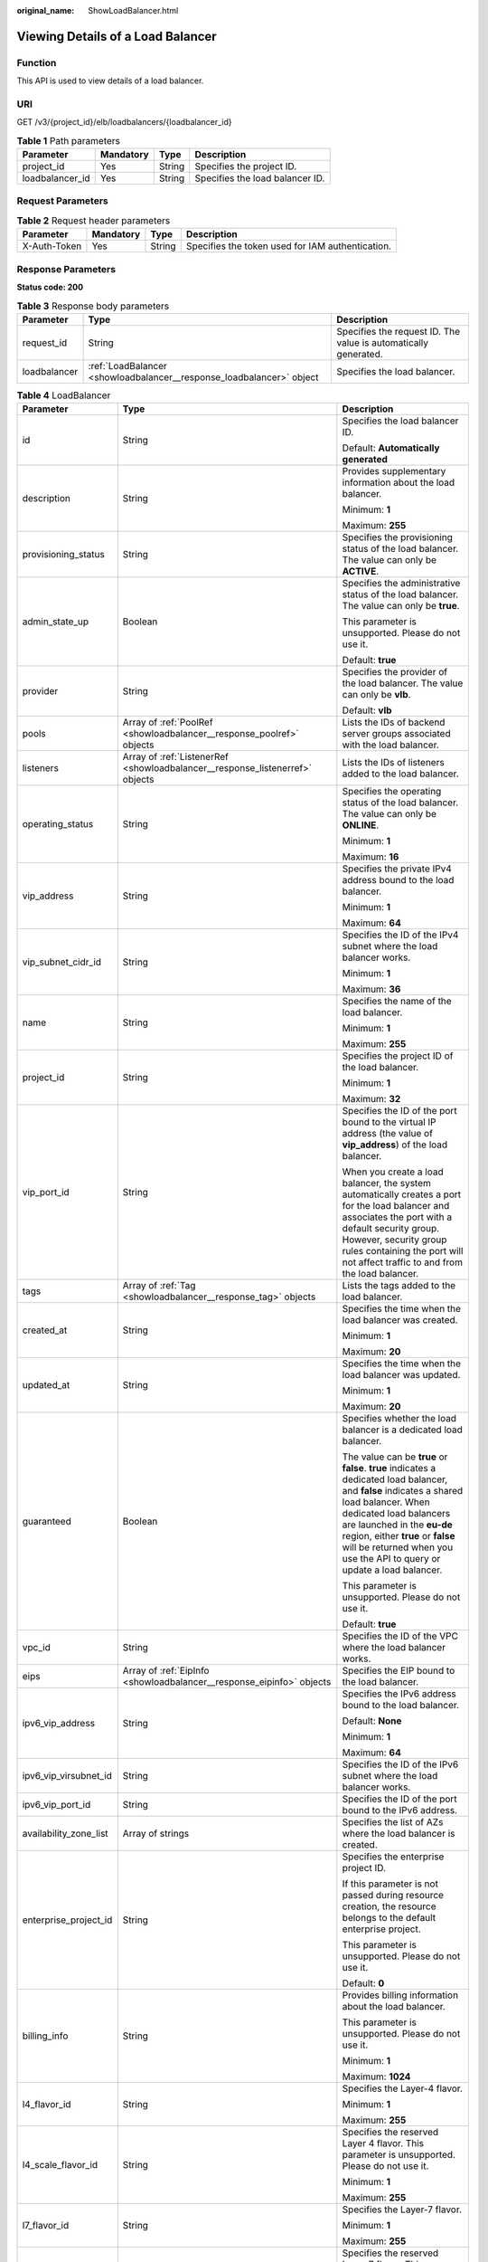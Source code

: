 :original_name: ShowLoadBalancer.html

.. _ShowLoadBalancer:

Viewing Details of a Load Balancer
==================================

Function
--------

This API is used to view details of a load balancer.

URI
---

GET /v3/{project_id}/elb/loadbalancers/{loadbalancer_id}

.. table:: **Table 1** Path parameters

   =============== ========= ====== ===============================
   Parameter       Mandatory Type   Description
   =============== ========= ====== ===============================
   project_id      Yes       String Specifies the project ID.
   loadbalancer_id Yes       String Specifies the load balancer ID.
   =============== ========= ====== ===============================

Request Parameters
------------------

.. table:: **Table 2** Request header parameters

   +--------------+-----------+--------+--------------------------------------------------+
   | Parameter    | Mandatory | Type   | Description                                      |
   +==============+===========+========+==================================================+
   | X-Auth-Token | Yes       | String | Specifies the token used for IAM authentication. |
   +--------------+-----------+--------+--------------------------------------------------+

Response Parameters
-------------------

**Status code: 200**

.. table:: **Table 3** Response body parameters

   +--------------+----------------------------------------------------------------------+-----------------------------------------------------------------+
   | Parameter    | Type                                                                 | Description                                                     |
   +==============+======================================================================+=================================================================+
   | request_id   | String                                                               | Specifies the request ID. The value is automatically generated. |
   +--------------+----------------------------------------------------------------------+-----------------------------------------------------------------+
   | loadbalancer | :ref:`LoadBalancer <showloadbalancer__response_loadbalancer>` object | Specifies the load balancer.                                    |
   +--------------+----------------------------------------------------------------------+-----------------------------------------------------------------+

.. _showloadbalancer__response_loadbalancer:

.. table:: **Table 4** LoadBalancer

   +------------------------+--------------------------------------------------------------------------------+------------------------------------------------------------------------------------------------------------------------------------------------------------------------------------------------------------------------------------------------------------------------------------------------------------------+
   | Parameter              | Type                                                                           | Description                                                                                                                                                                                                                                                                                                      |
   +========================+================================================================================+==================================================================================================================================================================================================================================================================================================================+
   | id                     | String                                                                         | Specifies the load balancer ID.                                                                                                                                                                                                                                                                                  |
   |                        |                                                                                |                                                                                                                                                                                                                                                                                                                  |
   |                        |                                                                                | Default: **Automatically generated**                                                                                                                                                                                                                                                                             |
   +------------------------+--------------------------------------------------------------------------------+------------------------------------------------------------------------------------------------------------------------------------------------------------------------------------------------------------------------------------------------------------------------------------------------------------------+
   | description            | String                                                                         | Provides supplementary information about the load balancer.                                                                                                                                                                                                                                                      |
   |                        |                                                                                |                                                                                                                                                                                                                                                                                                                  |
   |                        |                                                                                | Minimum: **1**                                                                                                                                                                                                                                                                                                   |
   |                        |                                                                                |                                                                                                                                                                                                                                                                                                                  |
   |                        |                                                                                | Maximum: **255**                                                                                                                                                                                                                                                                                                 |
   +------------------------+--------------------------------------------------------------------------------+------------------------------------------------------------------------------------------------------------------------------------------------------------------------------------------------------------------------------------------------------------------------------------------------------------------+
   | provisioning_status    | String                                                                         | Specifies the provisioning status of the load balancer. The value can only be **ACTIVE**.                                                                                                                                                                                                                        |
   +------------------------+--------------------------------------------------------------------------------+------------------------------------------------------------------------------------------------------------------------------------------------------------------------------------------------------------------------------------------------------------------------------------------------------------------+
   | admin_state_up         | Boolean                                                                        | Specifies the administrative status of the load balancer. The value can only be **true**.                                                                                                                                                                                                                        |
   |                        |                                                                                |                                                                                                                                                                                                                                                                                                                  |
   |                        |                                                                                | This parameter is unsupported. Please do not use it.                                                                                                                                                                                                                                                             |
   |                        |                                                                                |                                                                                                                                                                                                                                                                                                                  |
   |                        |                                                                                | Default: **true**                                                                                                                                                                                                                                                                                                |
   +------------------------+--------------------------------------------------------------------------------+------------------------------------------------------------------------------------------------------------------------------------------------------------------------------------------------------------------------------------------------------------------------------------------------------------------+
   | provider               | String                                                                         | Specifies the provider of the load balancer. The value can only be **vlb**.                                                                                                                                                                                                                                      |
   |                        |                                                                                |                                                                                                                                                                                                                                                                                                                  |
   |                        |                                                                                | Default: **vlb**                                                                                                                                                                                                                                                                                                 |
   +------------------------+--------------------------------------------------------------------------------+------------------------------------------------------------------------------------------------------------------------------------------------------------------------------------------------------------------------------------------------------------------------------------------------------------------+
   | pools                  | Array of :ref:`PoolRef <showloadbalancer__response_poolref>` objects           | Lists the IDs of backend server groups associated with the load balancer.                                                                                                                                                                                                                                        |
   +------------------------+--------------------------------------------------------------------------------+------------------------------------------------------------------------------------------------------------------------------------------------------------------------------------------------------------------------------------------------------------------------------------------------------------------+
   | listeners              | Array of :ref:`ListenerRef <showloadbalancer__response_listenerref>` objects   | Lists the IDs of listeners added to the load balancer.                                                                                                                                                                                                                                                           |
   +------------------------+--------------------------------------------------------------------------------+------------------------------------------------------------------------------------------------------------------------------------------------------------------------------------------------------------------------------------------------------------------------------------------------------------------+
   | operating_status       | String                                                                         | Specifies the operating status of the load balancer. The value can only be **ONLINE**.                                                                                                                                                                                                                           |
   |                        |                                                                                |                                                                                                                                                                                                                                                                                                                  |
   |                        |                                                                                | Minimum: **1**                                                                                                                                                                                                                                                                                                   |
   |                        |                                                                                |                                                                                                                                                                                                                                                                                                                  |
   |                        |                                                                                | Maximum: **16**                                                                                                                                                                                                                                                                                                  |
   +------------------------+--------------------------------------------------------------------------------+------------------------------------------------------------------------------------------------------------------------------------------------------------------------------------------------------------------------------------------------------------------------------------------------------------------+
   | vip_address            | String                                                                         | Specifies the private IPv4 address bound to the load balancer.                                                                                                                                                                                                                                                   |
   |                        |                                                                                |                                                                                                                                                                                                                                                                                                                  |
   |                        |                                                                                | Minimum: **1**                                                                                                                                                                                                                                                                                                   |
   |                        |                                                                                |                                                                                                                                                                                                                                                                                                                  |
   |                        |                                                                                | Maximum: **64**                                                                                                                                                                                                                                                                                                  |
   +------------------------+--------------------------------------------------------------------------------+------------------------------------------------------------------------------------------------------------------------------------------------------------------------------------------------------------------------------------------------------------------------------------------------------------------+
   | vip_subnet_cidr_id     | String                                                                         | Specifies the ID of the IPv4 subnet where the load balancer works.                                                                                                                                                                                                                                               |
   |                        |                                                                                |                                                                                                                                                                                                                                                                                                                  |
   |                        |                                                                                | Minimum: **1**                                                                                                                                                                                                                                                                                                   |
   |                        |                                                                                |                                                                                                                                                                                                                                                                                                                  |
   |                        |                                                                                | Maximum: **36**                                                                                                                                                                                                                                                                                                  |
   +------------------------+--------------------------------------------------------------------------------+------------------------------------------------------------------------------------------------------------------------------------------------------------------------------------------------------------------------------------------------------------------------------------------------------------------+
   | name                   | String                                                                         | Specifies the name of the load balancer.                                                                                                                                                                                                                                                                         |
   |                        |                                                                                |                                                                                                                                                                                                                                                                                                                  |
   |                        |                                                                                | Minimum: **1**                                                                                                                                                                                                                                                                                                   |
   |                        |                                                                                |                                                                                                                                                                                                                                                                                                                  |
   |                        |                                                                                | Maximum: **255**                                                                                                                                                                                                                                                                                                 |
   +------------------------+--------------------------------------------------------------------------------+------------------------------------------------------------------------------------------------------------------------------------------------------------------------------------------------------------------------------------------------------------------------------------------------------------------+
   | project_id             | String                                                                         | Specifies the project ID of the load balancer.                                                                                                                                                                                                                                                                   |
   |                        |                                                                                |                                                                                                                                                                                                                                                                                                                  |
   |                        |                                                                                | Minimum: **1**                                                                                                                                                                                                                                                                                                   |
   |                        |                                                                                |                                                                                                                                                                                                                                                                                                                  |
   |                        |                                                                                | Maximum: **32**                                                                                                                                                                                                                                                                                                  |
   +------------------------+--------------------------------------------------------------------------------+------------------------------------------------------------------------------------------------------------------------------------------------------------------------------------------------------------------------------------------------------------------------------------------------------------------+
   | vip_port_id            | String                                                                         | Specifies the ID of the port bound to the virtual IP address (the value of **vip_address**) of the load balancer.                                                                                                                                                                                                |
   |                        |                                                                                |                                                                                                                                                                                                                                                                                                                  |
   |                        |                                                                                | When you create a load balancer, the system automatically creates a port for the load balancer and associates the port with a default security group. However, security group rules containing the port will not affect traffic to and from the load balancer.                                                   |
   +------------------------+--------------------------------------------------------------------------------+------------------------------------------------------------------------------------------------------------------------------------------------------------------------------------------------------------------------------------------------------------------------------------------------------------------+
   | tags                   | Array of :ref:`Tag <showloadbalancer__response_tag>` objects                   | Lists the tags added to the load balancer.                                                                                                                                                                                                                                                                       |
   +------------------------+--------------------------------------------------------------------------------+------------------------------------------------------------------------------------------------------------------------------------------------------------------------------------------------------------------------------------------------------------------------------------------------------------------+
   | created_at             | String                                                                         | Specifies the time when the load balancer was created.                                                                                                                                                                                                                                                           |
   |                        |                                                                                |                                                                                                                                                                                                                                                                                                                  |
   |                        |                                                                                | Minimum: **1**                                                                                                                                                                                                                                                                                                   |
   |                        |                                                                                |                                                                                                                                                                                                                                                                                                                  |
   |                        |                                                                                | Maximum: **20**                                                                                                                                                                                                                                                                                                  |
   +------------------------+--------------------------------------------------------------------------------+------------------------------------------------------------------------------------------------------------------------------------------------------------------------------------------------------------------------------------------------------------------------------------------------------------------+
   | updated_at             | String                                                                         | Specifies the time when the load balancer was updated.                                                                                                                                                                                                                                                           |
   |                        |                                                                                |                                                                                                                                                                                                                                                                                                                  |
   |                        |                                                                                | Minimum: **1**                                                                                                                                                                                                                                                                                                   |
   |                        |                                                                                |                                                                                                                                                                                                                                                                                                                  |
   |                        |                                                                                | Maximum: **20**                                                                                                                                                                                                                                                                                                  |
   +------------------------+--------------------------------------------------------------------------------+------------------------------------------------------------------------------------------------------------------------------------------------------------------------------------------------------------------------------------------------------------------------------------------------------------------+
   | guaranteed             | Boolean                                                                        | Specifies whether the load balancer is a dedicated load balancer.                                                                                                                                                                                                                                                |
   |                        |                                                                                |                                                                                                                                                                                                                                                                                                                  |
   |                        |                                                                                | The value can be **true** or **false**. **true** indicates a dedicated load balancer, and **false** indicates a shared load balancer. When dedicated load balancers are launched in the **eu-de** region, either **true** or **false** will be returned when you use the API to query or update a load balancer. |
   |                        |                                                                                |                                                                                                                                                                                                                                                                                                                  |
   |                        |                                                                                | This parameter is unsupported. Please do not use it.                                                                                                                                                                                                                                                             |
   |                        |                                                                                |                                                                                                                                                                                                                                                                                                                  |
   |                        |                                                                                | Default: **true**                                                                                                                                                                                                                                                                                                |
   +------------------------+--------------------------------------------------------------------------------+------------------------------------------------------------------------------------------------------------------------------------------------------------------------------------------------------------------------------------------------------------------------------------------------------------------+
   | vpc_id                 | String                                                                         | Specifies the ID of the VPC where the load balancer works.                                                                                                                                                                                                                                                       |
   +------------------------+--------------------------------------------------------------------------------+------------------------------------------------------------------------------------------------------------------------------------------------------------------------------------------------------------------------------------------------------------------------------------------------------------------+
   | eips                   | Array of :ref:`EipInfo <showloadbalancer__response_eipinfo>` objects           | Specifies the EIP bound to the load balancer.                                                                                                                                                                                                                                                                    |
   +------------------------+--------------------------------------------------------------------------------+------------------------------------------------------------------------------------------------------------------------------------------------------------------------------------------------------------------------------------------------------------------------------------------------------------------+
   | ipv6_vip_address       | String                                                                         | Specifies the IPv6 address bound to the load balancer.                                                                                                                                                                                                                                                           |
   |                        |                                                                                |                                                                                                                                                                                                                                                                                                                  |
   |                        |                                                                                | Default: **None**                                                                                                                                                                                                                                                                                                |
   |                        |                                                                                |                                                                                                                                                                                                                                                                                                                  |
   |                        |                                                                                | Minimum: **1**                                                                                                                                                                                                                                                                                                   |
   |                        |                                                                                |                                                                                                                                                                                                                                                                                                                  |
   |                        |                                                                                | Maximum: **64**                                                                                                                                                                                                                                                                                                  |
   +------------------------+--------------------------------------------------------------------------------+------------------------------------------------------------------------------------------------------------------------------------------------------------------------------------------------------------------------------------------------------------------------------------------------------------------+
   | ipv6_vip_virsubnet_id  | String                                                                         | Specifies the ID of the IPv6 subnet where the load balancer works.                                                                                                                                                                                                                                               |
   +------------------------+--------------------------------------------------------------------------------+------------------------------------------------------------------------------------------------------------------------------------------------------------------------------------------------------------------------------------------------------------------------------------------------------------------+
   | ipv6_vip_port_id       | String                                                                         | Specifies the ID of the port bound to the IPv6 address.                                                                                                                                                                                                                                                          |
   +------------------------+--------------------------------------------------------------------------------+------------------------------------------------------------------------------------------------------------------------------------------------------------------------------------------------------------------------------------------------------------------------------------------------------------------+
   | availability_zone_list | Array of strings                                                               | Specifies the list of AZs where the load balancer is created.                                                                                                                                                                                                                                                    |
   +------------------------+--------------------------------------------------------------------------------+------------------------------------------------------------------------------------------------------------------------------------------------------------------------------------------------------------------------------------------------------------------------------------------------------------------+
   | enterprise_project_id  | String                                                                         | Specifies the enterprise project ID.                                                                                                                                                                                                                                                                             |
   |                        |                                                                                |                                                                                                                                                                                                                                                                                                                  |
   |                        |                                                                                | If this parameter is not passed during resource creation, the resource belongs to the default enterprise project.                                                                                                                                                                                                |
   |                        |                                                                                |                                                                                                                                                                                                                                                                                                                  |
   |                        |                                                                                | This parameter is unsupported. Please do not use it.                                                                                                                                                                                                                                                             |
   |                        |                                                                                |                                                                                                                                                                                                                                                                                                                  |
   |                        |                                                                                | Default: **0**                                                                                                                                                                                                                                                                                                   |
   +------------------------+--------------------------------------------------------------------------------+------------------------------------------------------------------------------------------------------------------------------------------------------------------------------------------------------------------------------------------------------------------------------------------------------------------+
   | billing_info           | String                                                                         | Provides billing information about the load balancer.                                                                                                                                                                                                                                                            |
   |                        |                                                                                |                                                                                                                                                                                                                                                                                                                  |
   |                        |                                                                                | This parameter is unsupported. Please do not use it.                                                                                                                                                                                                                                                             |
   |                        |                                                                                |                                                                                                                                                                                                                                                                                                                  |
   |                        |                                                                                | Minimum: **1**                                                                                                                                                                                                                                                                                                   |
   |                        |                                                                                |                                                                                                                                                                                                                                                                                                                  |
   |                        |                                                                                | Maximum: **1024**                                                                                                                                                                                                                                                                                                |
   +------------------------+--------------------------------------------------------------------------------+------------------------------------------------------------------------------------------------------------------------------------------------------------------------------------------------------------------------------------------------------------------------------------------------------------------+
   | l4_flavor_id           | String                                                                         | Specifies the Layer-4 flavor.                                                                                                                                                                                                                                                                                    |
   |                        |                                                                                |                                                                                                                                                                                                                                                                                                                  |
   |                        |                                                                                | Minimum: **1**                                                                                                                                                                                                                                                                                                   |
   |                        |                                                                                |                                                                                                                                                                                                                                                                                                                  |
   |                        |                                                                                | Maximum: **255**                                                                                                                                                                                                                                                                                                 |
   +------------------------+--------------------------------------------------------------------------------+------------------------------------------------------------------------------------------------------------------------------------------------------------------------------------------------------------------------------------------------------------------------------------------------------------------+
   | l4_scale_flavor_id     | String                                                                         | Specifies the reserved Layer 4 flavor. This parameter is unsupported. Please do not use it.                                                                                                                                                                                                                      |
   |                        |                                                                                |                                                                                                                                                                                                                                                                                                                  |
   |                        |                                                                                | Minimum: **1**                                                                                                                                                                                                                                                                                                   |
   |                        |                                                                                |                                                                                                                                                                                                                                                                                                                  |
   |                        |                                                                                | Maximum: **255**                                                                                                                                                                                                                                                                                                 |
   +------------------------+--------------------------------------------------------------------------------+------------------------------------------------------------------------------------------------------------------------------------------------------------------------------------------------------------------------------------------------------------------------------------------------------------------+
   | l7_flavor_id           | String                                                                         | Specifies the Layer-7 flavor.                                                                                                                                                                                                                                                                                    |
   |                        |                                                                                |                                                                                                                                                                                                                                                                                                                  |
   |                        |                                                                                | Minimum: **1**                                                                                                                                                                                                                                                                                                   |
   |                        |                                                                                |                                                                                                                                                                                                                                                                                                                  |
   |                        |                                                                                | Maximum: **255**                                                                                                                                                                                                                                                                                                 |
   +------------------------+--------------------------------------------------------------------------------+------------------------------------------------------------------------------------------------------------------------------------------------------------------------------------------------------------------------------------------------------------------------------------------------------------------+
   | l7_scale_flavor_id     | String                                                                         | Specifies the reserved Layer 7 flavor. This parameter is unsupported. Please do not use it.                                                                                                                                                                                                                      |
   |                        |                                                                                |                                                                                                                                                                                                                                                                                                                  |
   |                        |                                                                                | Minimum: **1**                                                                                                                                                                                                                                                                                                   |
   |                        |                                                                                |                                                                                                                                                                                                                                                                                                                  |
   |                        |                                                                                | Maximum: **255**                                                                                                                                                                                                                                                                                                 |
   +------------------------+--------------------------------------------------------------------------------+------------------------------------------------------------------------------------------------------------------------------------------------------------------------------------------------------------------------------------------------------------------------------------------------------------------+
   | publicips              | Array of :ref:`PublicIpInfo <showloadbalancer__response_publicipinfo>` objects | Specifies the EIP bound to the load balancer.                                                                                                                                                                                                                                                                    |
   +------------------------+--------------------------------------------------------------------------------+------------------------------------------------------------------------------------------------------------------------------------------------------------------------------------------------------------------------------------------------------------------------------------------------------------------+
   | elb_virsubnet_ids      | Array of strings                                                               | Specifies the ID of the subnet on the downstream plane. The ports used by the load balancer dynamically occupy IP addresses in the subnet.                                                                                                                                                                       |
   +------------------------+--------------------------------------------------------------------------------+------------------------------------------------------------------------------------------------------------------------------------------------------------------------------------------------------------------------------------------------------------------------------------------------------------------+
   | elb_virsubnet_type     | String                                                                         | Specifies the type of the subnet on the downstream plane.                                                                                                                                                                                                                                                        |
   |                        |                                                                                |                                                                                                                                                                                                                                                                                                                  |
   |                        |                                                                                | -  **ipv4**: IPv4 subnets                                                                                                                                                                                                                                                                                        |
   |                        |                                                                                | -  **dualstack**: subnets that support IPv4/IPv6 dual stack                                                                                                                                                                                                                                                      |
   +------------------------+--------------------------------------------------------------------------------+------------------------------------------------------------------------------------------------------------------------------------------------------------------------------------------------------------------------------------------------------------------------------------------------------------------+
   | ip_target_enable       | Boolean                                                                        | Specifies whether to enable cross-VPC backend.                                                                                                                                                                                                                                                                   |
   |                        |                                                                                |                                                                                                                                                                                                                                                                                                                  |
   |                        |                                                                                | Default: **false**                                                                                                                                                                                                                                                                                               |
   +------------------------+--------------------------------------------------------------------------------+------------------------------------------------------------------------------------------------------------------------------------------------------------------------------------------------------------------------------------------------------------------------------------------------------------------+
   | frozen_scene           | String                                                                         | Specifies the scenario where the load balancer is frozen. Use commas to separate multiple scenarios.                                                                                                                                                                                                             |
   |                        |                                                                                |                                                                                                                                                                                                                                                                                                                  |
   |                        |                                                                                | If the value is **ARREAR**, the load balancer is frozen because your account is in arrears.                                                                                                                                                                                                                      |
   +------------------------+--------------------------------------------------------------------------------+------------------------------------------------------------------------------------------------------------------------------------------------------------------------------------------------------------------------------------------------------------------------------------------------------------------+
   | ipv6_bandwidth         | :ref:`BandwidthRef <showloadbalancer__response_bandwidthref>` object           | Specifies the ID of the bandwidth. This parameter is available only when you create or update a load balancer that has an IPv6 address bound.                                                                                                                                                                    |
   |                        |                                                                                |                                                                                                                                                                                                                                                                                                                  |
   |                        |                                                                                | If you use a new IPv6 address and specify a shared bandwidth, the IPv6 address will be added to the shared bandwidth.                                                                                                                                                                                            |
   +------------------------+--------------------------------------------------------------------------------+------------------------------------------------------------------------------------------------------------------------------------------------------------------------------------------------------------------------------------------------------------------------------------------------------------------+

.. _showloadbalancer__response_poolref:

.. table:: **Table 5** PoolRef

   ========= ====== =============================================
   Parameter Type   Description
   ========= ====== =============================================
   id        String Specifies the ID of the backend server group.
   ========= ====== =============================================

.. _showloadbalancer__response_listenerref:

.. table:: **Table 6** ListenerRef

   ========= ====== ==========================
   Parameter Type   Description
   ========= ====== ==========================
   id        String Specifies the listener ID.
   ========= ====== ==========================

.. _showloadbalancer__response_tag:

.. table:: **Table 7** Tag

   ========= ====== ========================
   Parameter Type   Description
   ========= ====== ========================
   key       String Specifies the tag key.
   value     String Specifies the tag value.
   ========= ====== ========================

.. _showloadbalancer__response_eipinfo:

.. table:: **Table 8** EipInfo

   +-------------+---------+---------------------------------------------------------------------------+
   | Parameter   | Type    | Description                                                               |
   +=============+=========+===========================================================================+
   | eip_id      | String  | Specifies the EIP ID.                                                     |
   +-------------+---------+---------------------------------------------------------------------------+
   | eip_address | String  | Specifies the specific IP address.                                        |
   +-------------+---------+---------------------------------------------------------------------------+
   | ip_version  | Integer | Specifies the IP version. **4** indicates IPv4, and **6** indicates IPv6. |
   +-------------+---------+---------------------------------------------------------------------------+

.. _showloadbalancer__response_publicipinfo:

.. table:: **Table 9** PublicIpInfo

   +------------------+---------+--------------------------------------------------------------------------+
   | Parameter        | Type    | Description                                                              |
   +==================+=========+==========================================================================+
   | publicip_id      | String  | Specifies the EIP ID.                                                    |
   +------------------+---------+--------------------------------------------------------------------------+
   | publicip_address | String  | Specifies the IP address.                                                |
   +------------------+---------+--------------------------------------------------------------------------+
   | ip_version       | Integer | Specifies the IP version. The value can be **4** (IPv4) or **6** (IPv6). |
   +------------------+---------+--------------------------------------------------------------------------+

.. _showloadbalancer__response_bandwidthref:

.. table:: **Table 10** BandwidthRef

   ========= ====== ==================================
   Parameter Type   Description
   ========= ====== ==================================
   id        String Specifies the shared bandwidth ID.
   ========= ====== ==================================

Example Requests
----------------

Viewing details of a load balancer

.. code-block:: text

   GET /v3/{project_id}/elb/loadbalancers/{loadbalancer_id}

   GET

   https://elb.br-iaas-odin1.huaweicloud.com/v3/060576782980d5762f9ec014dd2f1148/elb/loadbalancers/3dbde7e5-c277-4ea3-a424-edd339357eff

Example Responses
-----------------

**Status code: 200**

Successful request.

.. code-block::

   {
     "loadbalancer" : {
       "id" : "3dbde7e5-c277-4ea3-a424-edd339357eff",
       "project_id" : "060576782980d5762f9ec014dd2f1148",
       "name" : "elb-l4-no-delete",
       "description" : null,
       "vip_port_id" : "f079c7ee-65a9-44ef-be86-53d8927e59be",
       "vip_address" : "10.0.0.196",
       "admin_state_up" : true,
       "provisioning_status" : "ACTIVE",
       "operating_status" : "ONLINE",
       "listeners" : [ ],
       "pools" : [ {
         "id" : "1d864dc9-f6ef-4366-b59d-7034cde2328f"
       }, {
         "id" : "c0a2e4a1-c028-4a24-a62f-e721c52f5513"
       }, {
         "id" : "79308896-6169-4c28-acbc-e139eb661996"
       } ],
       "tags" : [ ],
       "provider" : null,
       "created_at" : "2019-12-02T09:55:11Z",
       "updated_at" : "2019-12-02T09:55:11Z",
       "vpc_id" : "70711260-9de9-4d96-9839-0ae698e00109",
       "enterprise_project_id" : "0",
       "availability_zone_list" : [ ],
       "ipv6_vip_address" : null,
       "ipv6_vip_virsubnet_id" : null,
       "ipv6_vip_port_id" : null,
       "publicips" : [ ],
       "elb_virsubnet_ids" : [ "ad5d63bf-3b50-4e88-b4d9-e94a59aade48" ],
       "eips" : [ ],
       "guaranteed" : true,
       "billing_info" : "BETA",
       "l4_flavor_id" : "e5acacda-f861-404e-9871-df480c49d185",
       "l4_scale_flavor_id" : null,
       "l7_flavor_id" : null,
       "l7_scale_flavor_id" : null,
       "vip_subnet_cidr_id" : "396d918a-756e-4163-8450-3bdc860109cf"
     },
     "request_id" : "1a47cfbf-969f-4e40-8c0e-c2e60b14bcac"
   }

Status Codes
------------

=========== ===================
Status Code Description
=========== ===================
200         Successful request.
=========== ===================

Error Codes
-----------

See :ref:`Error Codes <errorcode>`.
